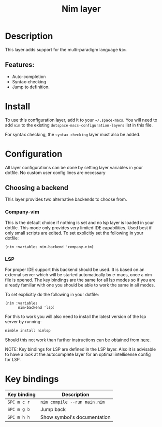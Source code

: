 #+TITLE: Nim layer

#+TAGS: general|layer|multi-paradigm|programming

[[file:img/logo.png]]

* Table of Contents                     :TOC_5_gh:noexport:
- [[#description][Description]]
  - [[#features][Features:]]
- [[#install][Install]]
- [[#configuration][Configuration]]
  - [[#choosing-a-backend][Choosing a backend]]
    - [[#company-vim][Company-vim]]
    - [[#lsp][LSP]]
- [[#key-bindings][Key bindings]]

* Description
This layer adds support for the multi-paradigm language =Nim=.

** Features:
- Auto-completion
- Syntax-checking
- Jump to definition.

* Install
To use this configuration layer, add it to your =~/.space-macs=. You will need to
add =nim= to the existing =dotspace-macs-configuration-layers= list in this
file.

For syntax checking, the =syntax-checking= layer must also be added.

* Configuration
All layer configurations can be done by setting layer variables in your dotfile.
No custom user config lines are necessary

** Choosing a backend
This layer provides two alternative backends to choose from.

*** Company-vim
This is the default choice if nothing is set and no lsp layer
is loaded in your dotfile. This mode only provides very
limited IDE capabilities. Used best if only small scripts
are edited. To set explicitly set the following in your
dotfile:

#+BEGIN_SRC e-macs-lisp
  (nim :variables nim-backend 'company-nim)
#+END_SRC

*** LSP
For proper IDE support this backend should be used. It is
based on an external server which will be started automatically
by e-macs, once a nim file is opened. The key bindings are
the same for all lsp modes so if you are already familiar with
one you should be able to work the same in all modes.

To set explicitly do the following in your dotfile:

#+BEGIN_SRC e-macs-lisp
  (nim :variables
        nim-backend 'lsp)
#+END_SRC

For this to work you will also need to install the
latest version of the lsp server by running:

#+BEGIN_SRC sh
  nimble install nimlsp
#+END_SRC

Should this not work than further instructions can
be obtained from [[https://github.com/PMunch/nimlsp][here]].

NOTE: Key bindings for LSP are defined in the
LSP layer. Also it is advisable to have a look
at the autocomplete layer for an optimal
intellisense config for LSP.

* Key bindings

| Key binding | Description                  |
|-------------+------------------------------|
| ~SPC m c r~ | =nim compile --run main.nim= |
| ~SPC m g b~ | Jump back                    |
| ~SPC m h h~ | Show symbol's documentation  |
|-------------+------------------------------|


